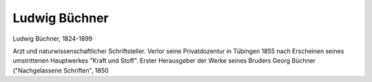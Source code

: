 Ludwig Büchner
==============

.. image:: FLbuec1-small.jpg
   :alt:

Ludwig Büchner, 1824-1899

.. rst-class:: source

  (Ludwig Büchner: Kraft und Stoff. Empirisch-naturphilosophische Studien. 12., verm. u. verb., mit sechs Vorworten vers. Aufl. Leipzig: Thomas 1872.)

Arzt und naturwissenschaftlicher Schriftsteller. Verlor seine Privatdozentur in Tübingen 1855 nach Erscheinen seines umstrittenen Hauptwerkes "Kraft und Stoff". Erster Herausgeber der Werke seines Bruders Georg Büchner ("Nachgelassene Schriften", 1850
